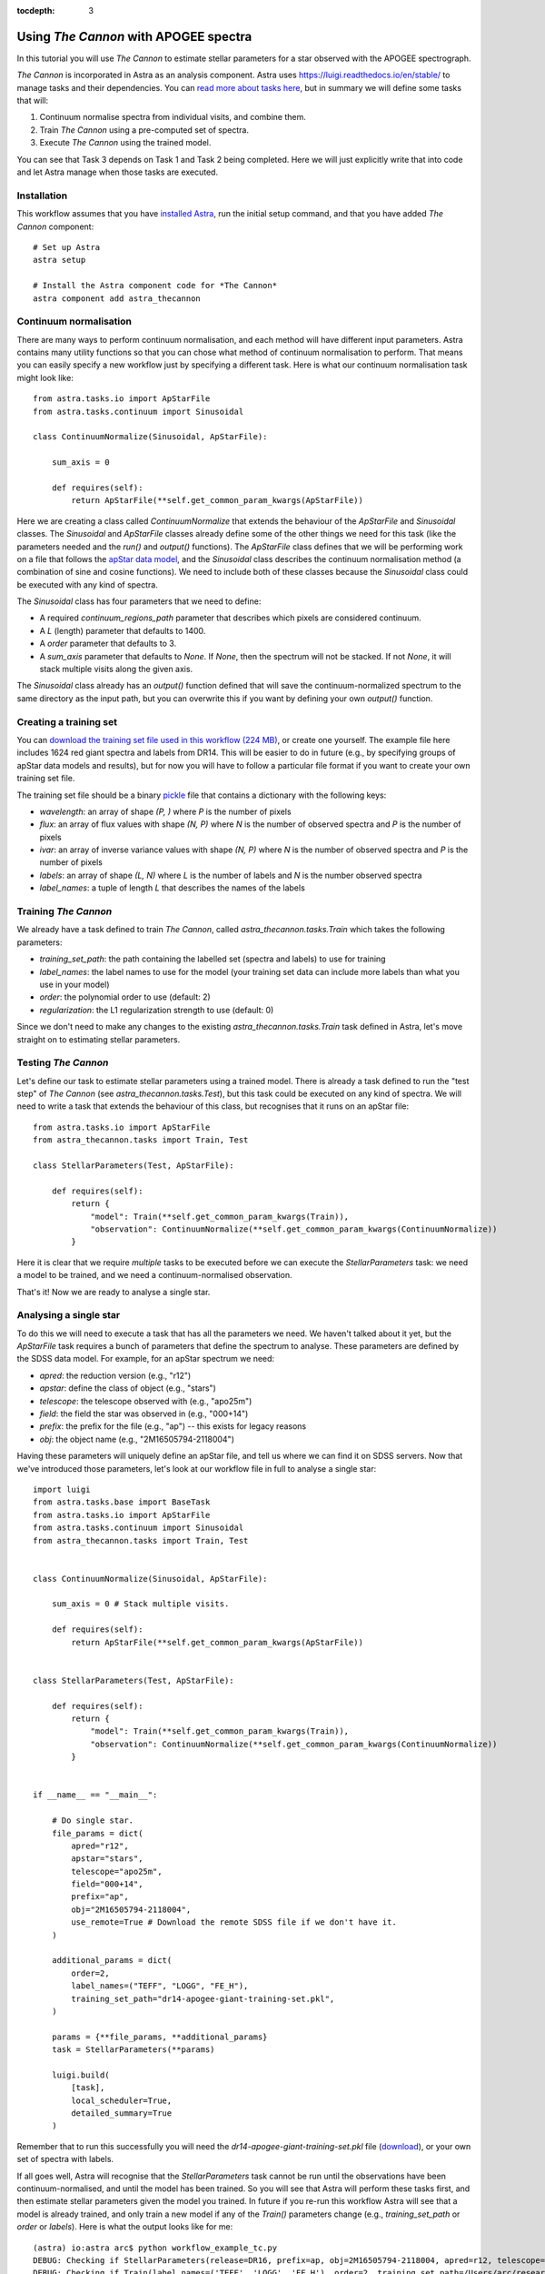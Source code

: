 
.. _astra-tutorials:

.. role:: header_no_toc
  :class: class_header_no_toc

.. title:: Using The Cannon with APOGEE spectra

:tocdepth: 3

Using *The Cannon* with APOGEE spectra
===================================

In this tutorial you will use *The Cannon* to estimate stellar parameters for a star observed with the APOGEE spectrograph.

*The Cannon* is incorporated in Astra as an analysis component. Astra uses `<https://luigi.readthedocs.io/en/stable/>`_ to manage tasks and their dependencies. You can `read more about tasks here <../tasks.html>`_, but in summary we will define some tasks that will::

1. Continuum normalise spectra from individual visits, and combine them.

2. Train *The Cannon* using a pre-computed set of spectra.

3. Execute *The Cannon* using the trained model.

You can see that Task 3 depends on Task 1 and Task 2 being completed. Here we will just explicitly write that into code and let Astra manage when those tasks are executed.


Installation
~~~~~~~~~~~~

This workflow assumes that you have `installed Astra <../install.html>`_, run the initial setup command, and that you have added *The Cannon* component::

  # Set up Astra
  astra setup

  # Install the Astra component code for *The Cannon*
  astra component add astra_thecannon


Continuum normalisation
~~~~~~~~~~~~~~~~~~~~~~~

There are many ways to perform continuum normalisation, and each method will have different input parameters. Astra contains many utility functions so that you can chose what method of continuum normalisation to perform. That means you can easily specify a new workflow just by specifying a different task. Here is what our continuum normalisation task might look like::

  from astra.tasks.io import ApStarFile
  from astra.tasks.continuum import Sinusoidal

  class ContinuumNormalize(Sinusoidal, ApStarFile):

      sum_axis = 0

      def requires(self):
          return ApStarFile(**self.get_common_param_kwargs(ApStarFile))

Here we are creating a class called `ContinuumNormalize` that extends the behaviour of the `ApStarFile` and `Sinusoidal` classes. The `Sinusoidal` and `ApStarFile` classes already define some of the other things we need for this task (like the parameters needed and the `run()` and `output()` functions). The `ApStarFile` class defines that we will be performing work on a file that follows the `apStar data model <https://data.sdss.org/datamodel/files/>`_, and the `Sinusoidal` class describes the continuum normalisation method (a combination of sine and cosine functions). We need to include both of these classes because the `Sinusoidal` class could be executed with any kind of spectra.

The `Sinusoidal` class has four parameters that we need to define:

- A required `continuum_regions_path` parameter that describes which pixels are considered continuum.
- A `L` (length) parameter that defaults to 1400.
- A `order` parameter that defaults to 3.
- A `sum_axis` parameter that defaults to `None`. If `None`, then the spectrum will not be stacked. If not `None`, it will stack multiple visits along the given axis.

The `Sinusoidal` class already has an `output()` function defined that will save the continuum-normalized spectrum to the same directory as the input path, but you can overwrite this if you want by defining your own `output()` function.


Creating a training set
~~~~~~~~~~~~~~~~~~~~~~~

You can `download the training set file used in this workflow (224 MB) <https://drive.google.com/file/d/1Fv5nJkowWxAEAy-OaWUQXe01it1jHZH_/view?usp=sharing>`_, or create one yourself. The example file here includes 1624 red giant spectra and labels from DR14. This will be easier to do in future (e.g., by specifying groups of apStar data models and results), but for now you will have to follow a particular file format if you want to create your own training set file.


The training set file should be a binary `pickle <https://docs.python.org/3/library/pickle.html>`_ file that contains a dictionary with the following keys:

- `wavelength`: an array of shape `(P, )` where `P` is the number of pixels
- `flux`: an array of flux values with shape `(N, P)` where `N` is the number of observed spectra and `P` is the number of pixels
- `ivar`: an array of inverse variance values with shape `(N, P)` where `N` is the number of observed spectra and `P` is the number of pixels
- `labels`: an array of shape `(L, N)` where `L` is the number of labels and `N` is the number observed spectra
- `label_names`: a tuple of length `L` that describes the names of the labels


Training *The Cannon*
~~~~~~~~~~~~~~~~~~~~

We already have a task defined to train *The Cannon*, called `astra_thecannon.tasks.Train` which takes the following parameters:

- `training_set_path`: the path containing the labelled set (spectra and labels) to use for training
- `label_names`: the label names to use for the model (your training set data can include more labels than what you use in your model)
- `order`: the polynomial order to use (default: 2)
- `regularization`: the L1 regularization strength to use (default: 0)

Since we don't need to make any changes to the existing `astra_thecannon.tasks.Train` task defined in Astra, let's move straight on to estimating stellar parameters.


Testing *The Cannon*
~~~~~~~~~~~~~~~~~~~

Let's define our task to estimate stellar parameters using a trained model. There is already a task defined to run the "test step" of *The Cannon* (see `astra_thecannon.tasks.Test`), but this task could be executed on any kind of spectra. We will need to write a task that extends the behaviour of this class, but recognises that it runs on an apStar file::

    from astra.tasks.io import ApStarFile
    from astra_thecannon.tasks import Train, Test

    class StellarParameters(Test, ApStarFile):

        def requires(self):
            return {
                "model": Train(**self.get_common_param_kwargs(Train)),
                "observation": ContinuumNormalize(**self.get_common_param_kwargs(ContinuumNormalize))
            }

Here it is clear that we require *multiple* tasks to be executed before we can execute the `StellarParameters` task: we need a model to be trained, and we need a continuum-normalised observation.

That's it! Now we are ready to analyse a single star.


Analysing a single star
~~~~~~~~~~~~~~~~~~~~~~~

To do this we will need to execute a task that has all the parameters we need. We haven't talked about it yet, but the `ApStarFile` task requires a bunch of parameters that define the spectrum to analyse. These parameters are defined by the SDSS data model. For example, for an apStar spectrum we need:

- `apred`: the reduction version (e.g., "r12")
- `apstar`: define the class of object (e.g., "stars")
- `telescope`: the telescope observed with (e.g., "apo25m")
- `field`: the field the star was observed in (e.g., "000+14")
- `prefix`: the prefix for the file (e.g., "ap") -- this exists for legacy reasons
- `obj`: the object name (e.g., "2M16505794-2118004")

Having these parameters will uniquely define an apStar file, and tell us where we can find it on SDSS servers. Now that we've introduced those parameters, let's look at our workflow file in full to analyse a single star::

    import luigi
    from astra.tasks.base import BaseTask
    from astra.tasks.io import ApStarFile
    from astra.tasks.continuum import Sinusoidal
    from astra_thecannon.tasks import Train, Test


    class ContinuumNormalize(Sinusoidal, ApStarFile):

        sum_axis = 0 # Stack multiple visits.

        def requires(self):
            return ApStarFile(**self.get_common_param_kwargs(ApStarFile))


    class StellarParameters(Test, ApStarFile):

        def requires(self):
            return {
                "model": Train(**self.get_common_param_kwargs(Train)),
                "observation": ContinuumNormalize(**self.get_common_param_kwargs(ContinuumNormalize))
            }


    if __name__ == "__main__":

        # Do single star.
        file_params = dict(
            apred="r12",
            apstar="stars",
            telescope="apo25m",
            field="000+14",
            prefix="ap",
            obj="2M16505794-2118004",
            use_remote=True # Download the remote SDSS file if we don't have it.
        )

        additional_params = dict(
            order=2,
            label_names=("TEFF", "LOGG", "FE_H"),
            training_set_path="dr14-apogee-giant-training-set.pkl",
        )

        params = {**file_params, **additional_params}
        task = StellarParameters(**params)

        luigi.build(
            [task],
            local_scheduler=True,
            detailed_summary=True
        )


Remember that to run this successfully you will need the `dr14-apogee-giant-training-set.pkl` file (`download <https://drive.google.com/file/d/1Fv5nJkowWxAEAy-OaWUQXe01it1jHZH_/view?usp=sharing>`_), or your own set of spectra with labels.

If all goes well, Astra will recognise that the `StellarParameters` task cannot be run until the observations have been continuum-normalised, and until the model has been trained. So you will see that Astra will perform these tasks first, and then estimate stellar parameters given the model you trained. In future if you re-run this workflow Astra will see that a model is already trained, and only train a new model if any of the `Train()` parameters change (e.g., `training_set_path` or `order` or `labels`). Here is what the output looks like for me::

    (astra) io:astra arc$ python workflow_example_tc.py
    DEBUG: Checking if StellarParameters(release=DR16, prefix=ap, obj=2M16505794-2118004, apred=r12, telescope=apo25m, apstar=stars, field=000+14, label_names=('TEFF', 'LOGG', 'FE_H'), order=2, training_set_path=/Users/arc/research/projects/astra_components/data/the-cannon/dr14-apogee-giant-training-set.pkl, regularization=0, N_initialisations=10, use_derivatives=True) is complete
    DEBUG: Checking if Train(label_names=('TEFF', 'LOGG', 'FE_H'), order=2, training_set_path=/Users/arc/research/projects/astra_components/data/the-cannon/dr14-apogee-giant-training-set.pkl, regularization=0) is complete
    DEBUG: Checking if ContinuumNormalize(release=DR16, prefix=ap, obj=2M16505794-2118004, apred=r12, telescope=apo25m, apstar=stars, field=000+14, L=1400, order=2, continuum_regions_path=/Users/arc/research/projects/astra_components/astra_thecannon/python/astra_thecannon/etc/continuum-regions.list) is complete
    INFO: Informed scheduler that task   StellarParameters_10_r12_stars_b3efd3bdab   has status   PENDING
    INFO: Informed scheduler that task   ContinuumNormalize_1400_r12_stars_06947744c6   has status   DONE
    DEBUG: Checking if TrainingSetTarget(training_set_path=/Users/arc/research/projects/astra_components/data/the-cannon/dr14-apogee-giant-training-set.pkl) is complete
    INFO: Informed scheduler that task   Train___TEFF____LOGG___2_0_be3efdf318   has status   PENDING
    INFO: Informed scheduler that task   TrainingSetTarget__Users_arc_resea_cb09f040ca   has status   DONE
    INFO: Done scheduling tasks
    INFO: Running Worker with 1 processes
    DEBUG: Asking scheduler for work...
    DEBUG: Pending tasks: 2
    INFO: [pid 28197] Worker Worker(salt=593833008, workers=1, host=io.local, username=arc, pid=28197) running   Train(label_names=('TEFF', 'LOGG', 'FE_H'), order=2, training_set_path=/Users/arc/research/projects/astra_components/data/the-cannon/dr14-apogee-giant-training-set.pkl, regularization=0)
    INFO: Training The Cannon model <astra_thecannon.model.CannonModel of 3 labels with a training set of 1624 stars each with 8575 pixels>
    INFO: Training 3-label CannonModel with 1624 stars and 8575 pixels/star
    [===                                                                                                 ]   3% (258/8575)
    [====================================================================================================] 100% (23s)
    INFO: Writing The Cannon model <astra_thecannon.model.CannonModel of 3 labels trained with a training set of 1624 stars each with 8575 pixels> to disk /Users/arc/research/projects/astra_components/data/the-cannon/dr14-apogee-giant-training-set-Train___TEFF____LOGG___2_0_be3efdf318.pkl
    INFO: [pid 28197] Worker Worker(salt=593833008, workers=1, host=io.local, username=arc, pid=28197) done      Train(label_names=('TEFF', 'LOGG', 'FE_H'), order=2, training_set_path=/Users/arc/research/projects/astra_components/data/the-cannon/dr14-apogee-giant-training-set.pkl, regularization=0)
    DEBUG: 1 running tasks, waiting for next task to finish
    INFO: Informed scheduler that task   Train___TEFF____LOGG___2_0_be3efdf318   has status   DONE
    DEBUG: Asking scheduler for work...
    DEBUG: Pending tasks: 1
    INFO: [pid 28197] Worker Worker(salt=593833008, workers=1, host=io.local, username=arc, pid=28197) running   StellarParameters(release=DR16, prefix=ap, obj=2M16505794-2118004, apred=r12, telescope=apo25m, apstar=stars, field=000+14, label_names=('TEFF', 'LOGG', 'FE_H'), order=2, training_set_path=/Users/arc/research/projects/astra_components/data/the-cannon/dr14-apogee-giant-training-set.pkl, regularization=0, N_initialisations=10, use_derivatives=True)
    INFO: Running test step on 1 spectra
    [=                                                                                                   ] 100% (0s)
    INFO: Inferred labels: [[3.46238829e-01 2.68048519e+00 4.36294368e+03]]
    INFO: Metadata: ({'fvec': array([-2.70198600e+00, -2.57092485e+00,  7.47612006e+00, ...,
        -3.29431575e+06,  4.42269208e+06,  1.14013214e+06]), 'nfev': 22, 'njev': 14, 'fjac': array([[ 1.35724822e+10, -3.82973307e+06, -4.66779051e+06, ...,
            -1.15147764e-03, -9.79146406e-04, -2.97752067e-04],
        [-2.79254727e+09, -8.28716813e+09, -3.90126551e+06, ...,
            9.30447426e-06,  1.66935917e-04,  4.67861350e-04],
        [-3.40363817e+09,  4.00084454e+09, -4.73847745e+09, ...,
            -4.94972200e-04, -5.27099115e-04, -2.23264453e-04]]), 'ipvt': array([1, 3, 2], dtype=int32), 'qtf': array([ 0.94357481, -3.59550803,  3.96755447]), 'x0': array([4.47768058e-02, 2.73183129e+00, 5.02461950e+03]), 'chi_sq': 4.301564877866089e+18, 'ier': 2, 'mesg': 'The relative error between two consecutive iterates is at most 0.000000', 'model_flux': array([0.90422061, 0.90919087, 0.94100578, ..., 1.02329778, 1.01853437,
        1.0016082 ]), 'method': 'leastsq', 'label_names': ('FE_H', 'LOGG', 'TEFF'), 'best_result_index': 8, 'initial_points': 10, 'derivatives_used': True, 'snr': 1005793518.2398922, 'r_chi_sq': 572778279343021.1, 'ftol': 2.220446049250313e-16, 'xtol': 2.220446049250313e-16, 'gtol': 0.0, 'maxfev': 100000, 'factor': 1.0, 'epsfcn': None},)
        -3.29431575e+06,  4.42269208e+06,  1.14013214e+06]), 'nfev': 22, 'njev': 14, 'fjac': array([[ 1.35724822e+10, -3.82973307e+06, -4.66779051e+06, ...,
            -1.15147764e-03, -9.79146406e-04, -2.97752067e-04],
        [-2.79254727e+09, -8.28716813e+09, -3.90126551e+06, ...,
            9.30447426e-06,  1.66935917e-04,  4.67861350e-04],
        [-3.40363817e+09,  4.00084454e+09, -4.73847745e+09, ...,
            -4.94972200e-04, -5.27099115e-04, -2.23264453e-04]]), 'ipvt': array([1, 3, 2], dtype=int32), 'qtf': array([ 0.94357481, -3.59550803,  3.96755447]), 'x0': array([4.47768058e-02, 2.73183129e+00, 5.02461950e+03]), 'chi_sq': 4.301564877866089e+18, 'ier': 2, 'mesg': 'The relative error between two consecutive iterates is at most 0.000000', 'model_flux': array([0.90422061, 0.90919087, 0.94100578, ..., 1.02329778, 1.01853437,
        1.0016082 ]), 'method': 'leastsq', 'label_names': ('FE_H', 'LOGG', 'TEFF'), 'best_result_index': 8, 'initial_points': 10, 'derivatives_used': True, 'snr': 1005793518.2398922, 'r_chi_sq': 572778279343021.1, 'ftol': 2.220446049250313e-16, 'xtol': 2.220446049250313e-16, 'gtol': 0.0, 'maxfev': 100000, 'factor': 1.0, 'epsfcn': None},)
    INFO: [pid 28197] Worker Worker(salt=593833008, workers=1, host=io.local, username=arc, pid=28197) done      StellarParameters(release=DR16, prefix=ap, obj=2M16505794-2118004, apred=r12, telescope=apo25m, apstar=stars, field=000+14, label_names=('TEFF', 'LOGG', 'FE_H'), order=2, training_set_path=/Users/arc/research/projects/astra_components/data/the-cannon/dr14-apogee-giant-training-set.pkl, regularization=0, N_initialisations=10, use_derivatives=True)
    DEBUG: 1 running tasks, waiting for next task to finish
    INFO: Informed scheduler that task   StellarParameters_10_r12_stars_b3efd3bdab   has status   DONE
    DEBUG: Asking scheduler for work...
    DEBUG: Done
    DEBUG: There are no more tasks to run at this time
    INFO: Worker Worker(salt=593833008, workers=1, host=io.local, username=arc, pid=28197) was stopped. Shutting down Keep-Alive thread
    INFO:
    ===== Luigi Execution Summary =====

    Scheduled 4 tasks of which:
    * 2 complete ones were encountered:
        - 1 ContinuumNormalize(...)
        - 1 TrainingSetTarget(training_set_path=/Users/arc/research/projects/astra_components/data/the-cannon/dr14-apogee-giant-training-set.pkl)
    * 2 ran successfully:
        - 1 StellarParameters(...)
        - 1 Train(...)

    This progress looks :) because there were no failed tasks or missing dependencies

    ===== Luigi Execution Summary =====

    ===== Luigi Execution Summary =====

    Scheduled 4 tasks of which:
    * 2 complete ones were encountered:
        - 1 ContinuumNormalize(...)
        - 1 TrainingSetTarget(training_set_path=/Users/arc/research/projects/astra_components/data/the-cannon/dr14-apogee-giant-training-set.pkl)
    * 2 ran successfully:
        - 1 StellarParameters(...)
        - 1 Train(...)

    This progress looks :) because there were no failed tasks or missing dependencies

    ===== Luigi Execution Summary =====


Here you can see that because we asked Astra (or Luigi, rather) to estimate stellar parameters for this star, it found that the `StellarParameters` task requires a Cannon model to be trained, and it also requires the star's apStar spectra to be continuum-normalised. It then found that the `ContinuumNormalize` task for this star had already been executed (with the exact same parameters) so it didn't need to re-execute that task. It then proceeded to train a Cannon model, and use that model to estimate stellar parameters. All of the dependencies were handled automagically for us!


Analysing many stars
~~~~~~~~~~~~~~~~~~~~

If we wanted to run this pipeline on many stars we would just generate many tasks, where each task specifies the parameters that point to the observed data (and any custom parameters you want to set on a per-object basis). In practice we can watch a folder for reduced data products and create a `StellarParameters()` task for every observation. Astra won't re-run any tasks that have already been executed, unless there is a change to the input parameters (e.g., specifying a different `initial_teff` would trigger the tasks to re-run). Alternatively we could load in a list of schedduled observations and create tasks for every observation, and then Astra will only execute those tasks once the apStar file exists.
